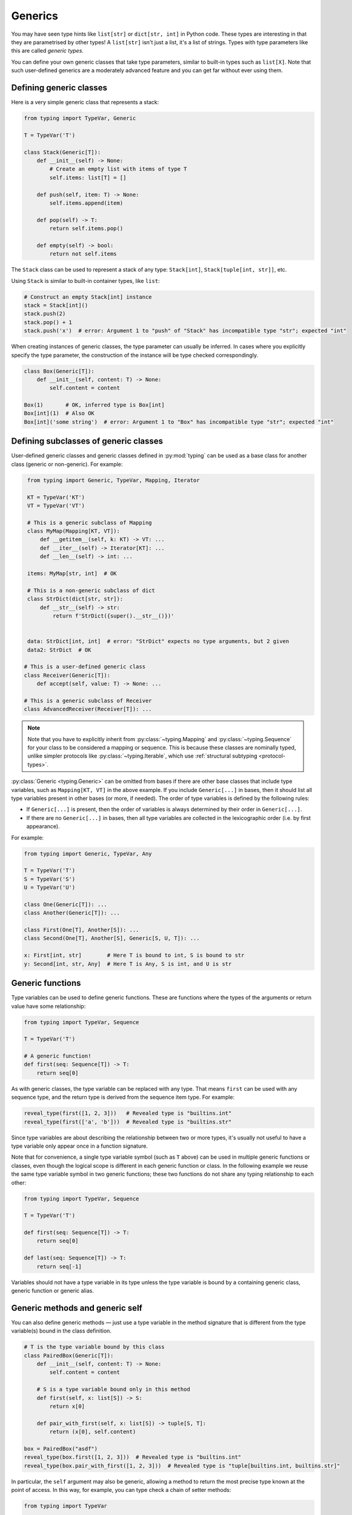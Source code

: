 Generics
========

You may have seen type hints like ``list[str]`` or ``dict[str, int]`` in Python
code. These types are interesting in that they are parametrised by other types!
A ``list[str]`` isn't just a list, it's a list of strings. Types with type
parameters like this are called *generic types*.

You can define your own generic classes that take type parameters, similar to
built-in types such as ``list[X]``. Note that such user-defined generics are a
moderately advanced feature and you can get far without ever using them.

.. _generic-classes:

Defining generic classes
************************

Here is a very simple generic class that represents a stack:

.. code-block:: python

   from typing import TypeVar, Generic

   T = TypeVar('T')

   class Stack(Generic[T]):
       def __init__(self) -> None:
           # Create an empty list with items of type T
           self.items: list[T] = []

       def push(self, item: T) -> None:
           self.items.append(item)

       def pop(self) -> T:
           return self.items.pop()

       def empty(self) -> bool:
           return not self.items

The ``Stack`` class can be used to represent a stack of any type:
``Stack[int]``, ``Stack[tuple[int, str]]``, etc.

Using ``Stack`` is similar to built-in container types, like ``list``:

.. code-block:: python

   # Construct an empty Stack[int] instance
   stack = Stack[int]()
   stack.push(2)
   stack.pop() + 1
   stack.push('x')  # error: Argument 1 to "push" of "Stack" has incompatible type "str"; expected "int"

When creating instances of generic classes, the type parameter can usually be
inferred. In cases where you explicitly specify the type parameter, the
construction of the instance will be type checked correspondingly.

.. code-block:: python

   class Box(Generic[T]):
       def __init__(self, content: T) -> None:
           self.content = content

   Box(1)       # OK, inferred type is Box[int]
   Box[int](1)  # Also OK
   Box[int]('some string')  # error: Argument 1 to "Box" has incompatible type "str"; expected "int"

.. _generic-subclasses:

Defining subclasses of generic classes
**************************************

User-defined generic classes and generic classes defined in :py:mod:`typing`
can be used as a base class for another class (generic or non-generic). For example:

.. code-block:: python

    from typing import Generic, TypeVar, Mapping, Iterator

    KT = TypeVar('KT')
    VT = TypeVar('VT')

    # This is a generic subclass of Mapping
    class MyMap(Mapping[KT, VT]):
        def __getitem__(self, k: KT) -> VT: ...
        def __iter__(self) -> Iterator[KT]: ...
        def __len__(self) -> int: ...

    items: MyMap[str, int]  # OK

    # This is a non-generic subclass of dict
    class StrDict(dict[str, str]):
        def __str__(self) -> str:
            return f'StrDict({super().__str__()})'


    data: StrDict[int, int]  # error: "StrDict" expects no type arguments, but 2 given
    data2: StrDict  # OK

   # This is a user-defined generic class
   class Receiver(Generic[T]):
       def accept(self, value: T) -> None: ...

   # This is a generic subclass of Receiver
   class AdvancedReceiver(Receiver[T]): ...

.. note::

    Note that you have to explicitly inherit from :py:class:`~typing.Mapping`
    and :py:class:`~typing.Sequence` for your class to be considered a mapping
    or sequence. This is because these classes are nominally typed, unlike
    simpler protocols like :py:class:`~typing.Iterable`, which use
    :ref:`structural subtyping <protocol-types>`.

:py:class:`Generic <typing.Generic>` can be omitted from bases if there are
other base classes that include type variables, such as ``Mapping[KT, VT]``
in the above example. If you include ``Generic[...]`` in bases, then
it should list all type variables present in other bases (or more,
if needed). The order of type variables is defined by the following
rules:

* If ``Generic[...]`` is present, then the order of variables is
  always determined by their order in ``Generic[...]``.
* If there are no ``Generic[...]`` in bases, then all type variables
  are collected in the lexicographic order (i.e. by first appearance).

For example:

.. code-block:: python

   from typing import Generic, TypeVar, Any

   T = TypeVar('T')
   S = TypeVar('S')
   U = TypeVar('U')

   class One(Generic[T]): ...
   class Another(Generic[T]): ...

   class First(One[T], Another[S]): ...
   class Second(One[T], Another[S], Generic[S, U, T]): ...

   x: First[int, str]        # Here T is bound to int, S is bound to str
   y: Second[int, str, Any]  # Here T is Any, S is int, and U is str

.. _generic-functions:

Generic functions
*****************

Type variables can be used to define generic functions. These are functions
where the types of the arguments or return value have some relationship:

.. code-block:: python

   from typing import TypeVar, Sequence

   T = TypeVar('T')

   # A generic function!
   def first(seq: Sequence[T]) -> T:
       return seq[0]

As with generic classes, the type variable can be replaced with any
type. That means ``first`` can be used with any sequence type, and the
return type is derived from the sequence item type. For example:

.. code-block:: python

   reveal_type(first([1, 2, 3]))   # Revealed type is "builtins.int"
   reveal_type(first(['a', 'b']))  # Revealed type is "builtins.str"

Since type variables are about describing the relationship between
two or more types, it's usually not useful to have a type variable
only appear once in a function signature.

Note that for convenience, a single type variable symbol (such as ``T`` above)
can be used in multiple generic functions or classes, even though the logical
scope is different in each generic function or class. In the following example
we reuse the same type variable symbol in two generic functions; these two
functions do not share any typing relationship to each other:

.. code-block:: python

   from typing import TypeVar, Sequence

   T = TypeVar('T')

   def first(seq: Sequence[T]) -> T:
       return seq[0]

   def last(seq: Sequence[T]) -> T:
       return seq[-1]

Variables should not have a type variable in its type unless the type variable
is bound by a containing generic class, generic function or generic alias.

.. _generic-methods-and-generic-self:

Generic methods and generic self
********************************

You can also define generic methods — just use a type variable in the
method signature that is different from the type variable(s) bound in
the class definition.

.. code-block:: python

    # T is the type variable bound by this class
    class PairedBox(Generic[T]):
        def __init__(self, content: T) -> None:
            self.content = content

        # S is a type variable bound only in this method
        def first(self, x: list[S]) -> S:
            return x[0]

        def pair_with_first(self, x: list[S]) -> tuple[S, T]:
            return (x[0], self.content)

    box = PairedBox("asdf")
    reveal_type(box.first([1, 2, 3]))  # Revealed type is "builtins.int"
    reveal_type(box.pair_with_first([1, 2, 3]))  # Revealed type is "tuple[builtins.int, builtins.str]"

In particular, the ``self`` argument may also be generic, allowing a
method to return the most precise type known at the point of access.
In this way, for example, you can type check a chain of setter
methods:

.. code-block:: python

   from typing import TypeVar

   T = TypeVar('T', bound='Shape')

   class Shape:
       def set_scale(self: T, scale: float) -> T:
           self.scale = scale
           return self

   class Circle(Shape):
       def set_radius(self, r: float) -> 'Circle':
           self.radius = r
           return self

   class Square(Shape):
       def set_width(self, w: float) -> 'Square':
           self.width = w
           return self

   circle: Circle = Circle().set_scale(0.5).set_radius(2.7)
   square: Square = Square().set_scale(0.5).set_width(3.2)

Without using generic ``self``, the last two lines could not be type
checked properly, since the return type of ``set_scale`` would be
``Shape``, which doesn't define ``set_radius`` or ``set_width``.

Other uses are factory methods, such as copy and deserialization.
For class methods, you can also define generic ``cls``, using :py:class:`Type[T] <typing.Type>`:

.. code-block:: python

   from typing import TypeVar, Type

   T = TypeVar('T', bound='Friend')

   class Friend:
       other: "Friend" = None

       @classmethod
       def make_pair(cls: Type[T]) -> tuple[T, T]:
           a, b = cls(), cls()
           a.other = b
           b.other = a
           return a, b

   class SuperFriend(Friend):
       pass

   a, b = SuperFriend.make_pair()

Note that when overriding a method with generic ``self``, you must either
return a generic ``self`` too, or return an instance of the current class.
In the latter case, you must implement this method in all future subclasses.

Note also that the type checker may not always verify that the implementation of a copy
or a deserialization method returns the actual type of self. Therefore
you may need to silence the type checker inside these methods (but not at the call site),
possibly by making use of the ``Any`` type or a ``# type: ignore`` comment.

For some advanced uses of self types, see :ref:`additional examples <advanced_self>`.

Automatic self types using typing.Self
**************************************

Since the patterns described above are quite common, a simpler syntax
was introduced in :pep:`673`.

Instead of defining a type variable and using an explicit annotation
for ``self``, you can use the special type ``typing.Self``. This is
automatically transformed into a type variable with the current class
as the upper bound, and you don't need an annotation for ``self`` (or
``cls`` in class methods).

Here's what the example from the previous section looks like
when using ``typing.Self``:

.. code-block:: python

   from typing import Self

   class Friend:
       other: Self | None = None

       @classmethod
       def make_pair(cls) -> tuple[Self, Self]:
           a, b = cls(), cls()
           a.other = b
           b.other = a
           return a, b

   class SuperFriend(Friend):
       pass

   a, b = SuperFriend.make_pair()

This is more compact than using explicit type variables. Also, you can
use ``Self`` in attribute annotations in addition to methods.

.. note::

   To use this feature on Python versions earlier than 3.11, you will need to
   import ``Self`` from ``typing_extensions`` (version 4.0 or newer).

.. _variance-of-generics:

Variance of generic types
*************************

There are three main kinds of generic types with respect to subtype
relations between them: invariant, covariant, and contravariant.
Assuming that we have a pair of types ``Animal`` and ``Bear``, and
``Bear`` is a subtype of ``Animal``, these are defined as follows:

* A generic class ``MyCovGen[T]`` is called covariant in type parameter
  ``T`` if ``MyCovGen[Bear]`` is a subtype of ``MyCovGen[Animal]``.
  This is the most intuitive form of variance.
* A generic class ``MyContraGen[T]`` is called contravariant in type
  parameter ``T`` if ``MyContraGen[Animal]`` is a subtype of
  ``MyContraGen[Bear]``.
* A generic class ``MyInvGen[T]`` is called invariant in ``T`` if neither
  of the above is true.

Let us illustrate this by few simple examples:

.. code-block:: python

    # We'll use these classes in the examples below
    class Shape: ...
    class Triangle(Shape): ...
    class Square(Shape): ...

* Most immutable containers, such as :py:class:`~typing.Sequence` and
  :py:class:`~typing.FrozenSet` are covariant. :py:data:`~typing.Union` is
  also covariant in all variables: ``Union[Triangle, int]`` is
  a subtype of ``Union[Shape, int]``.

  .. code-block:: python

    def count_lines(shapes: Sequence[Shape]) -> int:
        return sum(shape.num_sides for shape in shapes)

    triangles: Sequence[Triangle]
    count_lines(triangles)  # OK

    def foo(triangle: Triangle, num: int):
        shape_or_number: Union[Shape, int]
        # a Triangle is a Shape, and a Shape is a valid Union[Shape, int]
        shape_or_number = triangle

  Covariance should feel relatively intuitive, but contravariance and invariance
  can be harder to reason about.

* :py:data:`~typing.Callable` is an example of type that behaves contravariant
  in types of arguments. That is, ``Callable[[Shape], int]`` is a subtype of
  ``Callable[[Triangle], int]``, despite ``Shape`` being a supertype of
  ``Triangle``. To understand this, consider:

  .. code-block:: python

    def cost_of_paint_required(
        triangle: Triangle,
        area_calculator: Callable[[Triangle], float]
    ) -> float:
        return area_calculator(triangle) * DOLLAR_PER_SQ_FT

    # This straightforwardly works
    def area_of_triangle(triangle: Triangle) -> float: ...
    cost_of_paint_required(triangle, area_of_triangle)  # OK

    # But this works as well!
    def area_of_any_shape(shape: Shape) -> float: ...
    cost_of_paint_required(triangle, area_of_any_shape)  # OK

  ``cost_of_paint_required`` needs a callable that can calculate the area of a
  triangle. If we give it a callable that can calculate the area of an
  arbitrary shape (not just triangles), everything still works.

* :py:class:`~typing.List` is an invariant generic type. Naively, one would think
  that it is covariant, like :py:class:`~typing.Sequence` above, but consider this code:

  .. code-block:: python

     class Circle(Shape):
         # The rotate method is only defined on Circle, not on Shape
         def rotate(self): ...

     def add_one(things: list[Shape]) -> None:
         things.append(Shape())

     my_circles: list[Circle] = []
     add_one(my_circles)     # This may appear safe, but...
     my_circles[-1].rotate()  # ...this will fail, since my_circles[0] is now a Shape, not a Circle

  Another example of invariant type is :py:class:`~typing.Dict`. Most mutable containers
  are invariant.

By default, all user-defined generics are invariant.
To declare a given generic class as covariant or contravariant use
type variables defined with special keyword arguments ``covariant`` or
``contravariant``. For example:

.. code-block:: python

   from typing import Generic, TypeVar

   T_co = TypeVar('T_co', covariant=True)

   class Box(Generic[T_co]):  # this type is declared covariant
       def __init__(self, content: T_co) -> None:
           self._content = content

       def get_content(self) -> T_co:
           return self._content

   def look_into(box: Box[Animal]): ...

   my_box = Box(Cat())
   look_into(my_box)  # OK, but would be an error if Box was invariant in T

.. _type-variable-upper-bound:

Type variables with upper bounds
********************************

By default, a type variable can be replaced with any type. This means that
you can't do very much with an object of type ``T`` safely -- you don't
know anything about it!

It's therefore often useful to be able to limit the types that a type
variable can take on, for instance, by restricting it to values that are
subtypes of a specific type.

Such a type is called the upper bound of the type variable, and is specified
with the ``bound=...`` keyword argument to :py:class:`~typing.TypeVar`.

.. code-block:: python

    from typing import TypeVar, SupportsAbs

    T = TypeVar('T', bound=SupportsAbs[float])

In the definition of a generic function that uses such a type variable
``T``, the type represented by ``T`` is assumed to be a subtype of
its upper bound, so the function can use methods of the upper bound on
values of type ``T``.

.. code-block:: python

    def largest_in_absolute_value(*xs: T) -> T:
        return max(xs, key=abs)  # Okay, because T is a subtype of SupportsAbs[float].

In a call to such a function, the type ``T`` must be replaced by a
type that is a subtype of its upper bound. Continuing the example
above:

.. code-block:: python

    largest_in_absolute_value(-3.5, 2)   # OK, has type float
    largest_in_absolute_value(5+6j, 7)   # OK, has type complex
    largest_in_absolute_value('a', 'b')  # error: error: Value of type variable "T" of "largest_in_absolute_value" cannot be "str"

Type parameters of generic classes may also have upper bounds, which
restrict the valid values for the type parameter in the same way.

.. _type-variable-value-restriction:

Type variables with constraints
*******************************

In some cases, it can be useful to restrict the values that a type variable to
exactly a specific set of types. This feature is a little complex and should
be avoided if an upper bound can be made to work instead, as above.

An example is a type variable that can only have values ``str`` and ``bytes``:

.. code-block:: python

   from typing import TypeVar

   AnyStr = TypeVar('AnyStr', str, bytes)

This is actually such a common type variable that :py:data:`~typing.AnyStr` is
defined in :py:mod:`typing`.

We can use :py:data:`~typing.AnyStr` to define a function that can concatenate
two strings or bytes objects, but it can't be called with other
argument types:

.. code-block:: python

   from typing import AnyStr

   def concat(x: AnyStr, y: AnyStr) -> AnyStr:
       return x + y

   concat('a', 'b')    # Okay
   concat(b'a', b'b')  # Okay
   concat(1, 2)        # Error!

Importantly, this is different from a union type, since combinations
of ``str`` and ``bytes`` are not accepted:

.. code-block:: python

   concat('string', b'bytes')   # Error!

In this case, this is exactly what we want, since it's not possible
to concatenate a string and a bytes object! If we tried to use
``Union``, the type checker would complain about this possibility:

.. code-block:: python

   def union_concat(x: Union[str, bytes], y: Union[str, bytes]) -> Union[str, bytes]:
       return x + y  # Error: can't concatenate str and bytes

Another interesting special case is calling ``concat()`` with a
subtype of ``str``:

.. code-block:: python

    class S(str): pass

    ss = concat(S('foo'), S('bar'))
    reveal_type(ss)  # Revealed type is "builtins.str"

You may expect that the type of ``ss`` is ``S``, but the type is
actually ``str``: a subtype gets promoted to one of the valid values
for the type variable, which in this case is ``str``.

This is thus subtly different from *bounded quantification* in languages such as
Java, where the return type would be ``S``. The way type checkers implement this
actually does exactly what we want for ``concat``, since ``concat`` returns an
instance of exactly ``str`` in the above example:

.. code-block:: python

    >>> print(type(ss))
    <class 'str'>

You can also use a :py:class:`~typing.TypeVar` with a restricted set of possible
values when defining a generic class. For example, you can use the type
:py:class:`Pattern[AnyStr] <typing.Pattern>` for the return value of :py:func:`re.compile`,
since regular expressions can be based on a string or a bytes pattern.

A type variable may not have both a value restriction (see
:ref:`type-variable-upper-bound`) and an upper bound.

.. _declaring-decorators:

Declaring decorators
********************

Decorators are typically functions that take a function as an argument and
return another function. Describing this behaviour in terms of types can
be a little tricky; we'll show how you can use ``TypeVar`` and a special
kind of type variable called a *parameter specification* to do so.

Suppose we have the following decorator, not type annotated yet,
that preserves the original function's signature and merely prints the decorated function's name:

.. code-block:: python

   def printing_decorator(func):
       def wrapper(*args, **kwds):
           print("Calling", func)
           return func(*args, **kwds)
       return wrapper

and we use it to decorate function ``add_forty_two``:

.. code-block:: python

   # A decorated function.
   @printing_decorator
   def add_forty_two(value: int) -> int:
       return value + 42

   a = add_forty_two(3)

Since ``printing_decorator`` is not type-annotated, the following won't get type checked:

.. code-block:: python

   reveal_type(a)        # Revealed type is "Any"
   add_forty_two('foo')  # No type checker error :(

This is a sorry state of affairs!

Here's how one could annotate the decorator:

.. code-block:: python

   from typing import Any, Callable, TypeVar, cast

   F = TypeVar('F', bound=Callable[..., Any])

   # A decorator that preserves the signature.
   def printing_decorator(func: F) -> F:
       def wrapper(*args, **kwds):
           print("Calling", func)
           return func(*args, **kwds)
       return cast(F, wrapper)

   @printing_decorator
   def add_forty_two(value: int) -> int:
       return value + 42

   a = add_forty_two(3)
   reveal_type(a)      # Revealed type is "builtins.int"
   add_forty_two('x')  # Argument 1 to "add_forty_two" has incompatible type "str"; expected "int"

This still has some shortcomings. First, we need to use the unsafe
:py:func:`~typing.cast` to convince type checkers that ``wrapper()`` has the same
signature as ``func``. See :ref:`casts <casts>`.

Second, the ``wrapper()`` function is not tightly type checked, although
wrapper functions are typically small enough that this is not a big
problem. This is also the reason for the :py:func:`~typing.cast` call in the
``return`` statement in ``printing_decorator()``.

However, we can use a parameter specification (:py:class:`~typing.ParamSpec`),
for a more faithful type annotation:

.. code-block:: python

   from typing import Callable, TypeVar
   from typing_extensions import ParamSpec

   P = ParamSpec('P')
   T = TypeVar('T')

   def printing_decorator(func: Callable[P, T]) -> Callable[P, T]:
       def wrapper(*args: P.args, **kwds: P.kwargs) -> T:
           print("Calling", func)
           return func(*args, **kwds)
       return wrapper

Parameter specifications also allow you to describe decorators that
alter the signature of the input function:

.. code-block:: python

   from typing import Callable, TypeVar
   from typing_extensions import ParamSpec

   P = ParamSpec('P')
   T = TypeVar('T')

    # We reuse 'P' in the return type, but replace 'T' with 'str'
   def stringify(func: Callable[P, T]) -> Callable[P, str]:
       def wrapper(*args: P.args, **kwds: P.kwargs) -> str:
           return str(func(*args, **kwds))
       return wrapper

    @stringify
    def add_forty_two(value: int) -> int:
        return value + 42

    a = add_forty_two(3)
    reveal_type(a)      # Revealed type is "builtins.str"
    add_forty_two('x')  # error: Argument 1 to "add_forty_two" has incompatible type "str"; expected "int"

Or insert an argument:

.. code-block:: python

    from typing import Callable, TypeVar
    from typing_extensions import Concatenate, ParamSpec

    P = ParamSpec('P')
    T = TypeVar('T')

    def printing_decorator(func: Callable[P, T]) -> Callable[Concatenate[str, P], T]:
        def wrapper(msg: str, /, *args: P.args, **kwds: P.kwargs) -> T:
            print("Calling", func, "with", msg)
            return func(*args, **kwds)
        return wrapper

    @printing_decorator
    def add_forty_two(value: int) -> int:
        return value + 42

    a = add_forty_two('three', 3)

.. _decorator-factories:

Decorator factories
-------------------

Functions that take arguments and return a decorator (also called second-order decorators), are
similarly supported via generics:

.. code-block:: python

    from typing import Any, Callable, TypeVar

    F = TypeVar('F', bound=Callable[..., Any])

    def route(url: str) -> Callable[[F], F]:
        ...

    @route(url='/')
    def index(request: Any) -> str:
        return 'Hello world'

Sometimes the same decorator supports both bare calls and calls with arguments. This can be
achieved by combining with :py:func:`@overload <typing.overload>`:

.. code-block:: python

    from typing import Any, Callable, Optional, TypeVar, overload

    F = TypeVar('F', bound=Callable[..., Any])

    # Bare decorator usage
    @overload
    def atomic(__func: F) -> F: ...
    # Decorator with arguments
    @overload
    def atomic(*, savepoint: bool = True) -> Callable[[F], F]: ...

    # Implementation
    def atomic(__func: Optional[Callable[..., Any]] = None, *, savepoint: bool = True):
        def decorator(func: Callable[..., Any]):
            ...  # Code goes here
        if __func is not None:
            return decorator(__func)
        else:
            return decorator

    # Usage
    @atomic
    def func1() -> None: ...

    @atomic(savepoint=False)
    def func2() -> None: ...

Generic protocols
*****************

Protocols can also be generic (see also :ref:`protocol-types`). Several
:ref:`predefined protocols <predefined_protocols>` are generic, such as
:py:class:`Iterable[T] <typing.Iterable>`, and you can define additional generic
protocols. Generic protocols mostly follow the normal rules for generic classes.
Example:

.. code-block:: python

   from typing import TypeVar
   from typing_extensions import Protocol

   T = TypeVar('T')

   class Box(Protocol[T]):
       content: T

   def do_stuff(one: Box[str], other: Box[bytes]) -> None:
       ...

   class StringWrapper:
       def __init__(self, content: str) -> None:
           self.content = content

   class BytesWrapper:
       def __init__(self, content: bytes) -> None:
           self.content = content

   do_stuff(StringWrapper('one'), BytesWrapper(b'other'))  # OK

   x: Box[float] = ...
   y: Box[int] = ...
   x = y  # Error -- Box is invariant

Note that ``class ClassName(Protocol[T])`` is allowed as a shorthand for
``class ClassName(Protocol, Generic[T])``, as per :pep:`PEP 544: Generic protocols <544#generic-protocols>`,

The main difference between generic protocols and ordinary generic classes is
that the declared variances of generic type variables in a protocol are checked
against how they are used in the protocol definition.  The protocol in this
example is rejected, since the type variable ``T`` is used covariantly as a
return type, but the type variable is invariant:

.. code-block:: python

   from typing import Protocol, TypeVar

   T = TypeVar('T')

   class ReadOnlyBox(Protocol[T]):  # error: Invariant type variable "T" used in protocol where covariant one is expected
       def content(self) -> T: ...

This example correctly uses a covariant type variable:

.. code-block:: python

   from typing import Protocol, TypeVar

   T_co = TypeVar('T_co', covariant=True)

   class ReadOnlyBox(Protocol[T_co]):  # OK
       def content(self) -> T_co: ...

   ax: ReadOnlyBox[float] = ...
   ay: ReadOnlyBox[int] = ...
   ax = ay  # OK -- ReadOnlyBox is covariant

See :ref:`variance-of-generics` for more about variance.

Generic protocols can also be recursive. Example:

.. code-block:: python

   T = TypeVar('T')

   class Linked(Protocol[T]):
       val: T
       def next(self) -> 'Linked[T]': ...

   class L:
       val: int
       def next(self) -> 'L': ...

   def last(seq: Linked[T]) -> T: ...

   result = last(L())
   reveal_type(result)  # Revealed type is "builtins.int"

.. _generic-type-aliases:

Generic type aliases
********************

Type aliases can be generic. In this case they can be used in two ways:
Subscripted aliases are equivalent to original types with substituted type
variables, so the number of type arguments must match the number of free type variables
in the generic type alias. Unsubscripted aliases are treated as original types with free
variables replaced with ``Any``. Examples (following :pep:`PEP 484: Type aliases
<484#type-aliases>`):

.. code-block:: python

    from typing import TypeVar, Iterable, Union, Callable

    S = TypeVar('S')

    TInt = tuple[int, S]
    UInt = Union[S, int]
    CBack = Callable[..., S]

    def response(query: str) -> UInt[str]:  # Same as Union[str, int]
        ...
    def activate(cb: CBack[S]) -> S:        # Same as Callable[..., S]
        ...
    table_entry: TInt  # Same as tuple[int, Any]

    T = TypeVar('T', int, float, complex)

    Vec = Iterable[tuple[T, T]]

    def inproduct(v: Vec[T]) -> T:
        return sum(x*y for x, y in v)

    def dilate(v: Vec[T], scale: T) -> Vec[T]:
        return ((x * scale, y * scale) for x, y in v)

    v1: Vec[int] = []      # Same as Iterable[tuple[int, int]]
    v2: Vec = []           # Same as Iterable[tuple[Any, Any]]
    v3: Vec[int, int] = [] # Error: Invalid alias, too many type arguments!

Type aliases can be imported from modules just like other names. An
alias can also target another alias, although building complex chains
of aliases is not recommended -- this impedes code readability, thus
defeating the purpose of using aliases.  Example:

.. code-block:: python

    from typing import TypeVar, Generic, Optional
    from example1 import AliasType
    from example2 import Vec

    # AliasType and Vec are type aliases (Vec as defined above)

    def fun() -> AliasType:
        ...

    T = TypeVar('T')

    class NewVec(Vec[T]):
        ...

    for i, j in NewVec[int]():
        ...

    OIntVec = Optional[Vec[int]]

Using type variable bounds or values in generic aliases has the same effect
as in generic classes/functions.


Generic class internals
***********************

You may wonder what happens at runtime when you index a generic class.
Indexing returns a *generic alias* to the original class that returns instances
of the original class on instantiation:

.. code-block:: python

   >>> from typing import TypeVar, Generic
   >>> T = TypeVar('T')
   >>> class Stack(Generic[T]): ...
   >>> Stack
   __main__.Stack
   >>> Stack[int]
   __main__.Stack[int]
   >>> instance = Stack[int]()
   >>> instance.__class__
   __main__.Stack

Generic aliases can be instantiated or subclassed, similar to real
classes, but the above examples illustrate that type variables are
erased at runtime. Generic ``Stack`` instances are just ordinary
Python objects, and they have no extra runtime overhead or magic due
to being generic, other than overloading the indexing operation.

Note that in Python 3.8 and lower, the built-in types
:py:class:`list`, :py:class:`dict` and others do not support indexing.
This is why we have the aliases :py:class:`~typing.List`,
:py:class:`~typing.Dict` and so on in the :py:mod:`typing`
module. Indexing these aliases gives you a generic alias that
resembles generic aliases constructed by directly indexing the target
class in more recent versions of Python:

.. code-block:: python

   >>> # Only relevant for Python 3.8 and below
   >>> # For Python 3.9 onwards, prefer `list[int]` syntax
   >>> from typing import List
   >>> List[int]
   typing.List[int]

Note that the generic aliases in ``typing`` don't support constructing
instances:

.. code-block:: python

   >>> from typing import List
   >>> List[int]()
   Traceback (most recent call last):
   ...
   TypeError: Type List cannot be instantiated; use list() instead

Credits
*******

This document is based on the `mypy documentation <https://mypy.readthedocs.io/en/stable/>`_
